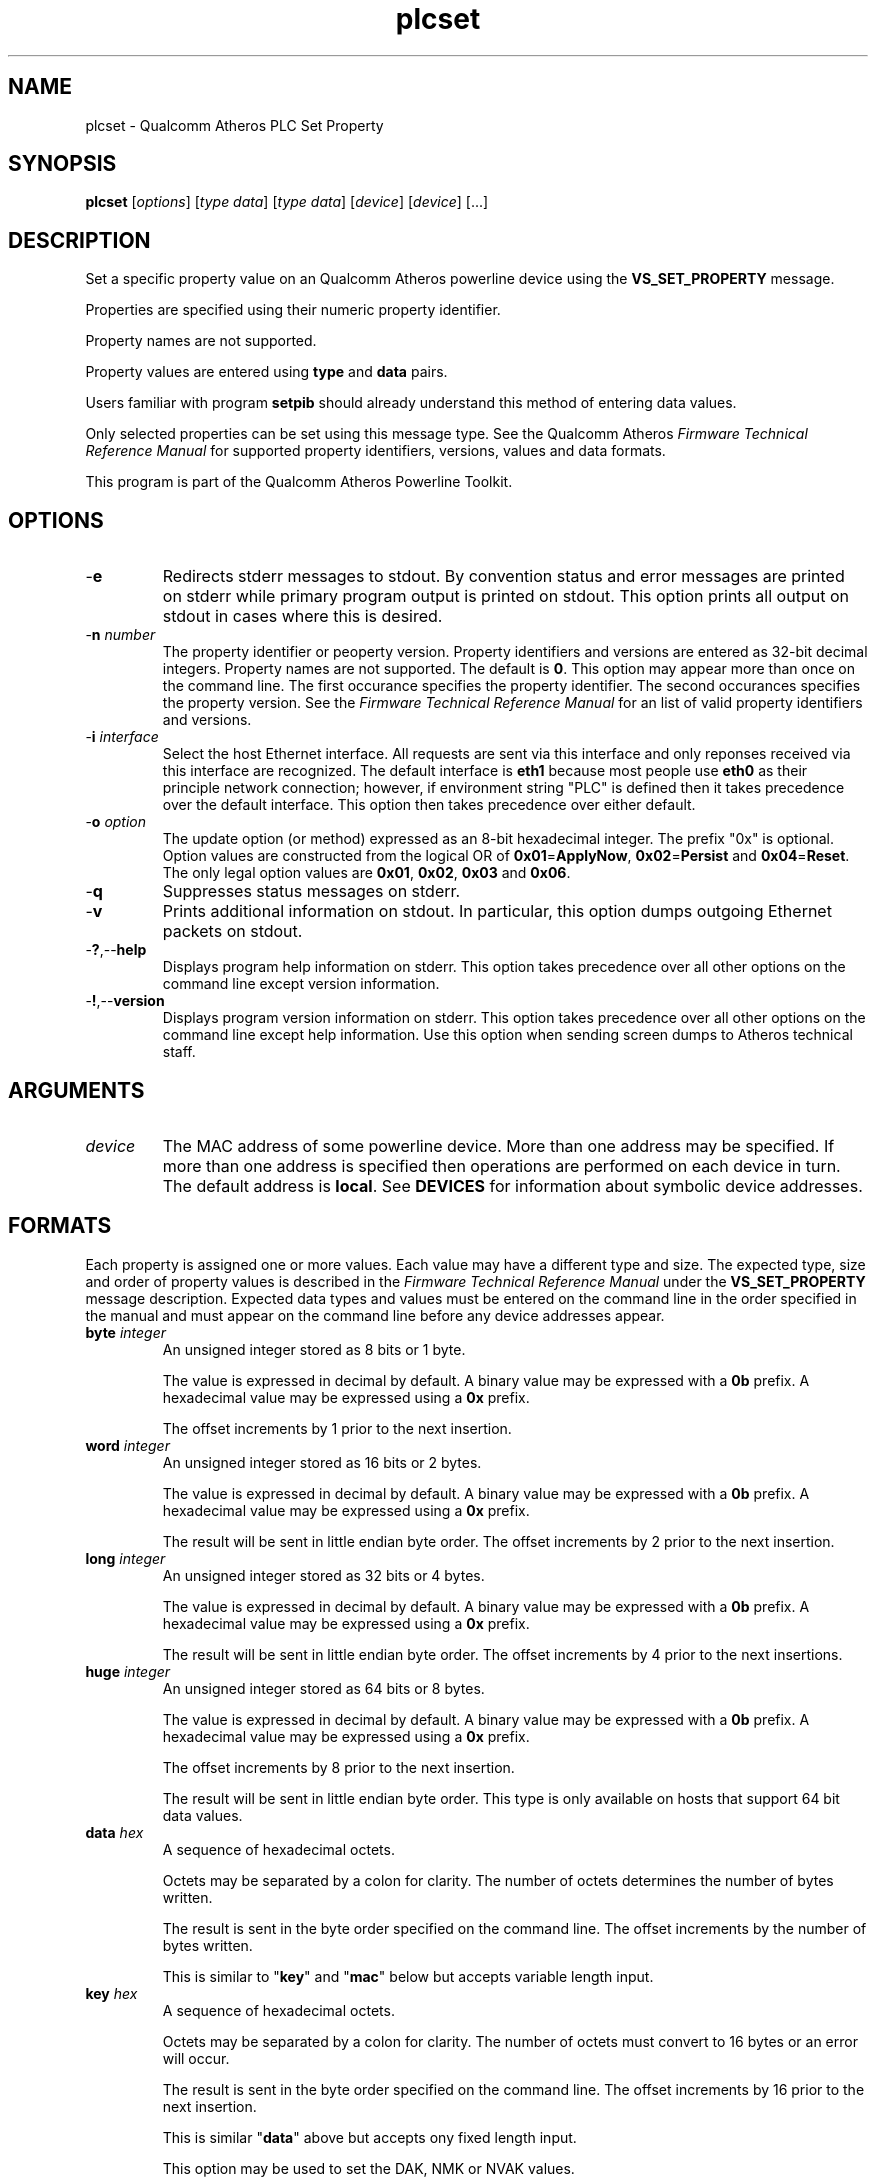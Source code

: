 .TH plcset 7 "December 2012" "plc-utils-2.1.3" "Qualcomm Atheros Powerline Toolkit"

.SH NAME
plcset - Qualcomm Atheros PLC Set Property

.SH SYNOPSIS
.BR plcset
.RI [ options ]
.RI [ type 
.IR  data ]
.RI [ type 
.IR  data ]
.RI [ device ]
.RI [ device ]
[...]

.SH DESCRIPTION
Set a specific property value on an Qualcomm Atheros powerline device using the \fBVS_SET_PROPERTY\fR message.

Properties are specified using their numeric property identifier.

Property names are not supported.

Property values are entered using \fBtype\fR and \fBdata\fR pairs.

Users familiar with program \fBsetpib\fR should already understand this method of entering data values.
.PP
Only selected properties can be set using this message type.
See the Qualcomm Atheros \fIFirmware Technical Reference Manual\fR for supported property identifiers, versions, values and data formats.
.PP
This program is part of the Qualcomm Atheros Powerline Toolkit.


.SH OPTIONS

.TP
.RB - e
Redirects stderr messages to stdout.
By convention status and error messages are printed on stderr while primary program output is printed on stdout.
This option prints all output on stdout in cases where this is desired.

.TP
-\fBn\fI number\fR
The property identifier or peoperty version.
Property identifiers and versions are entered as 32-bit decimal integers.
Property names are not supported.
The default is \fB0\fR.
This option may appear more than once on the command line.
The first occurance specifies the property identifier.
The second occurances specifies the property version.
See the \fIFirmware Technical Reference Manual\fR for an list of valid property identifiers and versions.


.TP
-\fBi \fIinterface\fR
Select the host Ethernet interface.
All requests are sent via this interface and only reponses received via this interface are recognized.
The default interface is \fBeth1\fR because most people use \fBeth0\fR as their principle network connection; however, if environment string "PLC" is defined then it takes precedence over the default interface.
This option then takes precedence over either default.

.TP
-\fBo\fI option\fR
The update option (or method) expressed as an 8-bit hexadecimal integer.
The prefix "0x" is optional.
Option values are constructed from the logical OR of \fB0x01\fR=\fBApplyNow\fR, \fB0x02\fR=\fBPersist\fR and \fB0x04\fR=\fBReset\fR.
The only legal option values are \fB0x01\fR, \fB0x02\fR, \fB0x03\fR and \fB0x06\fR.

.TP
.RB - q
Suppresses status messages on stderr.


.TP
.RB - v
Prints additional information on stdout.
In particular, this option dumps outgoing Ethernet packets on stdout.

.TP
.RB - ? ,-- help   
Displays program help information on stderr.
This option takes precedence over all other options on the command line except version information.

.TP
.RB - ! ,-- version
Displays program version information on stderr.
This option takes precedence over all other options on the command line except help information.
Use this option when sending screen dumps to Atheros technical staff.

.SH ARGUMENTS

.TP
.IR device
The MAC address of some powerline device.
More than one address may be specified.
If more than one address is specified then operations are performed on each device in turn.
The default address is \fBlocal\fR.
See \fBDEVICES\fR for information about symbolic device addresses.

.SH FORMATS
Each property is assigned one or more values.
Each value may have a different type and size.
The expected type, size and order of property values is described in the \fIFirmware Technical Reference Manual\fR under the \fBVS_SET_PROPERTY\fR message description.
Expected data types and values must be entered on the command line in the order specified in the manual and must appear on the command line before any device addresses appear.

.TP
\fBbyte \fIinteger\fR
An unsigned integer stored as 8 bits or 1 byte.

The value is expressed in decimal by default.
A binary value may be expressed with a \fB0b\fR prefix.
A hexadecimal value may be expressed using a \fB0x\fR prefix.

The offset increments by 1 prior to the next insertion.

.TP
\fBword \fIinteger\fR
An unsigned integer stored as 16 bits or 2 bytes.

The value is expressed in decimal by default.
A binary value may be expressed with a \fB0b\fR prefix.
A hexadecimal value may be expressed using a \fB0x\fR prefix.

The result will be sent in little endian byte order.
The offset increments by 2 prior to the next insertion.


.TP
\fBlong \fIinteger\fR
An unsigned integer stored as 32 bits or 4 bytes.

The value is expressed in decimal by default.
A binary value may be expressed with a \fB0b\fR prefix.
A hexadecimal value may be expressed using a \fB0x\fR prefix.

The result will be sent in little endian byte order.
The offset increments by 4 prior to the next insertions.


.TP
\fBhuge \fIinteger\fR
An unsigned integer stored as 64 bits or 8 bytes.

The value is expressed in decimal by default.
A binary value may be expressed with a \fB0b\fR prefix.
A hexadecimal value may be expressed using a \fB0x\fR prefix.

The offset increments by 8 prior to the next insertion.

The result will be sent in little endian byte order.
This type is only available on hosts that support 64 bit data values.


.TP
\fBdata \fIhex\fR
A sequence of hexadecimal octets.

Octets may be separated by a colon for clarity.
The number of octets determines the number of bytes written.

The result is sent in the byte order specified on the command line.
The offset increments by the number of bytes written.

This is similar to "\fBkey\fR" and "\fBmac\fR" below but accepts variable length input.


.TP
\fBkey \fIhex\fR
A sequence of hexadecimal octets.

Octets may be separated by a colon for clarity.
The number of octets must convert to 16 bytes or an error will occur.

The result is sent in the byte order specified on the command line.
The offset increments by 16 prior to the next insertion.

This is similar "\fBdata\fR" above but accepts ony fixed length input.

This option may be used to set the DAK, NMK or NVAK values.

.TP
\fBmac \fIhex\fR
A sequence of hexadecimal octets.

Octets may be separated by a colon for clarity.
The number of octets must convert to 6 bytes or an error will occur.

The result is sent in the byte order specified on the command line.
The offset increments by 6 prior to the next insertion.

This is similar "\fBdata\fR" above but accepts only fixed length input.

This option may be used to set the DAK, NMK or NVAK values.

.TP
\fBhfid \fIstring\fR
An ASCII character string.

The string is always stored as 64 bytes.

Short strings are padded on the right with NUL characters.

Long strings are truncated on the right and the last byte is forced to NUL.

The offset increments by 64 prior to the next insertion.

This option may be used to enter user, network and  manufacturer identification strings.

.TP
\fBzero \fIcount\fR
An unsigned integer representing the number of consecutive bytes to fill with \fB0x00\fR.

The offset increments by the number of bytes written.

This option may be used to erase regions of the PIB.

.TP
\fBfill \fIcount\fR
An unsigned integer representing the number of consecutive bytes to fill with \fB0xFF\fR.

The offset increments by the number of bytes written.

This option may be used to erase regions of the PIB.

.TP
\fBskip \fIcount\fR
An unsigned integer indicating the number of bytes to skip over before staring another change.

Intervening data data locations are unchanged.

.SH TR69 DATA TYPES
These data types are not currently recognized by the runtime firmware and so errors will certainly result if they are used.

.TP
\fBaccesspassword \fIstring\fR
An ASCII character string.

The string is always stored as 257 bytes.

Short strings are padded on the right with NUL characters.

Long strings are truncated on the right and the last byte is forced to NUL.

The offset increments by 257 prior to the next insertion.


.TP
\fBaccessusername \fIstring\fR
An ASCII character string.

The string is always stored as 33 bytes.

Short strings are padded on the right with NUL characters.

Long strings are truncated on the right and the last byte is forced to NUL.

The offset increments by 33 prior to the next insertion.


.TP
\fBadminpassword \fIstring\fR
An ASCII character string.

The string is always stored as 33 bytes.

Short strings are padded on the right with NUL characters.

Long strings are truncated on the right and the last byte is forced to NUL.

The offset increments by 33 prior to the next insertion.


.TP
\fBadminusername \fIstring\fR
An ASCII character string.

The string is always stored as 33 bytes.

Short strings are padded on the right with NUL characters.

Long strings are truncated on the right and the last byte is forced to NUL.

The offset increments by 33 prior to the next insertion.


.TP
\fBpassword \fIstring\fR
An ASCII character string.

The string is always stored as 257 bytes.

Short strings are padded on the right with NUL characters.

Long strings are truncated on the right and the last byte is forced to NUL.

The offset increments by 257 prior to the next insertion.


.TP
\fBurl \fIstring\fR
An ASCII character string.

The string is always stored as 257 bytes.

Short strings are padded on the right with NUL characters.

Long strings are truncated on the right and the last byte is forced to NUL.

The offset increments by 257 prior to the next insertion.


.TP
\fBusername \fIstring\fR
An ASCII character string.

The string is always stored as 257 bytes.

Short strings are padded on the right with NUL characters.

Long strings are truncated on the right and the last byte is forced to NUL.

The offset increments by 257 prior to the next insertion.


.SH DEVICES
Powerline devices use Ethernet Media Access Control (MAC) addresses.
A MAC address is a 48-bit value entered as 12 hexadecimal digits in upper, lower or mixed character case.
Octets may be separated with colons for clarity.
For example, "00b052000001", "00:b0:52:00:00:01" and "00b052:000001" are valid and equivalent.
.PP
The following MAC addresses are special and may be entered by name instead of number.

.TP
.BR all
Same as "broadcast".

.TP
.BR broadcast
A synonym for the Ethernet broadcast address, \fBFF:FF:FF:FF:FF:FF\fR.
All devices, whether local, remote or foreign recognize messages sent to this address.
A remote device is any device at the far end of a powerline connection.
A foreign device is any device not manufactured by Atheros.

.TP
.BR local
A synonym for the Qualcomm Atheros vendor specific Local Management Address (LMA), \fB00:B0:52:00:00:01\fR.
All local Atheros devices recognize this address but remote and foreign devices do not.
A remote device is any device at the far end of a powerline connection.
A foreign device is any device not manufactured by Atheros.

.SH REFERENCES
See the Qualcomm Atheros HomePlug AV Firmware Technical Reference Manual for the latest information on available properties.


.SH DISCLAIMER
Atheros HomePlug AV Vendor Specific Management Message structure and content is proprietary to Qualcomm Atheros, Ocala FL USA.
Consequently, public information may not be available.
Qualcomm Atheros reserves the right to modify message structure and content in future firmware releases without any obligation to notify or compensate users of this program.

.SH EXAMPLES
The following example sets the "time-to-live" property for each channel access priority type: \fBCAP0\fR, \fBCAP1\fR, \fBCAP2\fR, \fBCAP3\fR and \fBMME\fR.
The property identifier is \fB101\fR.
It needs five 32-bit decimal integer values in microseconds.
Data type \fBlong\fR specifies a 32-bit decimal value that will be converted to little endian format on output.
.PP
   # plcset -n 101 long 100 long 200 long 250 long 300 long 100
.PP
The next example set the User HFID.
The first occurance of option \fB-n\fR specifies the property by number as \fB105\fR.
The second occurance specifies the property version as \fB1\fR.
This is merely an example of how to specify the propery version.
At the time of writing, property \fB105\fR is still version \fB0\fR.
.PP
   # plcset -n 105 -n 1 hfid "Intergalactic Software Pirates"   

.SH SEE ALSO
.BR plc ( 7 ),
.BR getpib ( 7 ),
.BR modpib ( 7 ),
.BR plcset ( 7 ),
.BR setpib ( 7 )

.SH CREDITS
 Charles Maier <charles.maier@qca.qualcomm.com>

